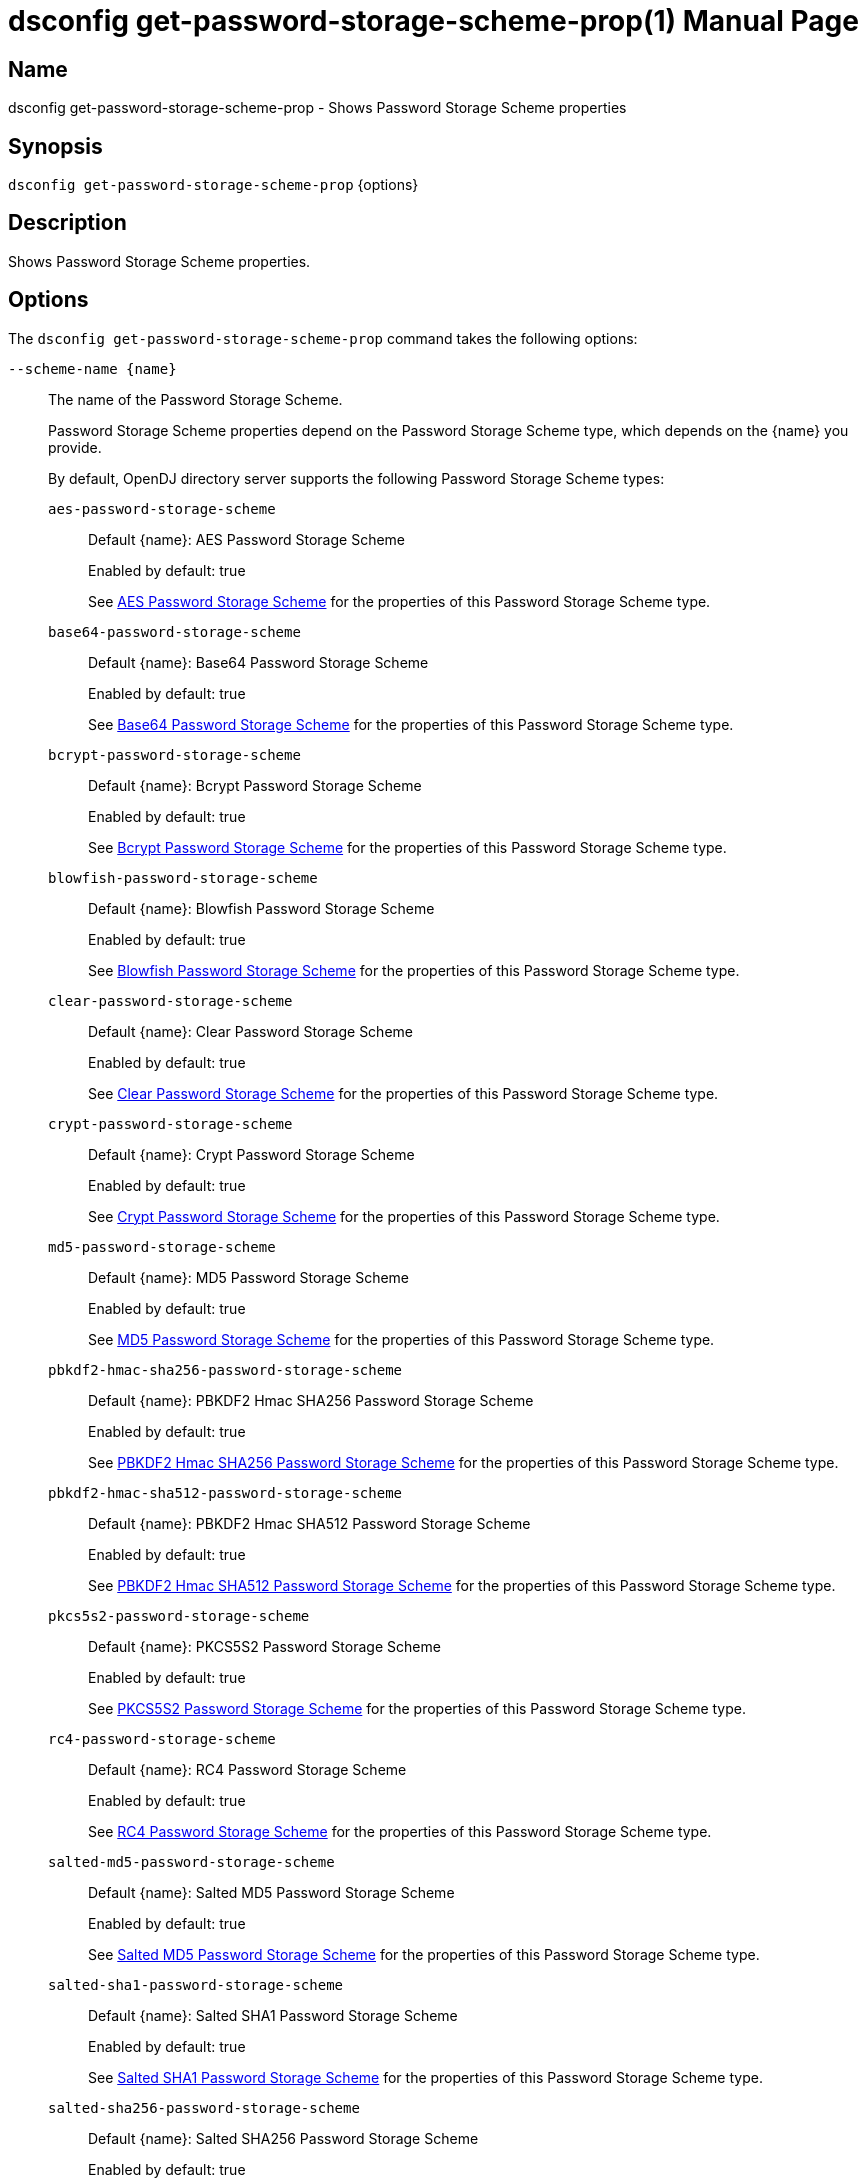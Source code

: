 ////
  The contents of this file are subject to the terms of the Common Development and
  Distribution License (the License). You may not use this file except in compliance with the
  License.

  You can obtain a copy of the License at legal/CDDLv1.0.txt. See the License for the
  specific language governing permission and limitations under the License.

  When distributing Covered Software, include this CDDL Header Notice in each file and include
  the License file at legal/CDDLv1.0.txt. If applicable, add the following below the CDDL
  Header, with the fields enclosed by brackets [] replaced by your own identifying
  information: "Portions Copyright [year] [name of copyright owner]".

  Copyright 2011-2017 ForgeRock AS.
  Portions Copyright 2024-2025 3A Systems LLC.
////

[#dsconfig-get-password-storage-scheme-prop]
= dsconfig get-password-storage-scheme-prop(1)
:doctype: manpage
:manmanual: Directory Server Tools
:mansource: OpenDJ

== Name
dsconfig get-password-storage-scheme-prop - Shows Password Storage Scheme properties

== Synopsis

`dsconfig get-password-storage-scheme-prop` {options}

[#dsconfig-get-password-storage-scheme-prop-description]
== Description

Shows Password Storage Scheme properties.



[#dsconfig-get-password-storage-scheme-prop-options]
== Options

The `dsconfig get-password-storage-scheme-prop` command takes the following options:

--
`--scheme-name {name}`::

The name of the Password Storage Scheme.
+

[open]
====
Password Storage Scheme properties depend on the Password Storage Scheme type, which depends on the {name} you provide.

By default, OpenDJ directory server supports the following Password Storage Scheme types:

`aes-password-storage-scheme`::
+
Default {name}: AES Password Storage Scheme
+
Enabled by default: true
+
See  <<dsconfig-get-password-storage-scheme-prop-aes-password-storage-scheme>> for the properties of this Password Storage Scheme type.
`base64-password-storage-scheme`::
+
Default {name}: Base64 Password Storage Scheme
+
Enabled by default: true
+
See  <<dsconfig-get-password-storage-scheme-prop-base64-password-storage-scheme>> for the properties of this Password Storage Scheme type.
`bcrypt-password-storage-scheme`::
+
Default {name}: Bcrypt Password Storage Scheme
+
Enabled by default: true
+
See  <<dsconfig-get-password-storage-scheme-prop-bcrypt-password-storage-scheme>> for the properties of this Password Storage Scheme type.
`blowfish-password-storage-scheme`::
+
Default {name}: Blowfish Password Storage Scheme
+
Enabled by default: true
+
See  <<dsconfig-get-password-storage-scheme-prop-blowfish-password-storage-scheme>> for the properties of this Password Storage Scheme type.
`clear-password-storage-scheme`::
+
Default {name}: Clear Password Storage Scheme
+
Enabled by default: true
+
See  <<dsconfig-get-password-storage-scheme-prop-clear-password-storage-scheme>> for the properties of this Password Storage Scheme type.
`crypt-password-storage-scheme`::
+
Default {name}: Crypt Password Storage Scheme
+
Enabled by default: true
+
See  <<dsconfig-get-password-storage-scheme-prop-crypt-password-storage-scheme>> for the properties of this Password Storage Scheme type.
`md5-password-storage-scheme`::
+
Default {name}: MD5 Password Storage Scheme
+
Enabled by default: true
+
See  <<dsconfig-get-password-storage-scheme-prop-md5-password-storage-scheme>> for the properties of this Password Storage Scheme type.
`pbkdf2-hmac-sha256-password-storage-scheme`::
+
Default {name}: PBKDF2 Hmac SHA256 Password Storage Scheme
+
Enabled by default: true
+
See  <<dsconfig-get-password-storage-scheme-prop-pbkdf2-hmac-sha256-password-storage-scheme>> for the properties of this Password Storage Scheme type.
`pbkdf2-hmac-sha512-password-storage-scheme`::
+
Default {name}: PBKDF2 Hmac SHA512 Password Storage Scheme
+
Enabled by default: true
+
See  <<dsconfig-get-password-storage-scheme-prop-pbkdf2-hmac-sha512-password-storage-scheme>> for the properties of this Password Storage Scheme type.
`pkcs5s2-password-storage-scheme`::
+
Default {name}: PKCS5S2 Password Storage Scheme
+
Enabled by default: true
+
See  <<dsconfig-get-password-storage-scheme-prop-pkcs5s2-password-storage-scheme>> for the properties of this Password Storage Scheme type.
`rc4-password-storage-scheme`::
+
Default {name}: RC4 Password Storage Scheme
+
Enabled by default: true
+
See  <<dsconfig-get-password-storage-scheme-prop-rc4-password-storage-scheme>> for the properties of this Password Storage Scheme type.
`salted-md5-password-storage-scheme`::
+
Default {name}: Salted MD5 Password Storage Scheme
+
Enabled by default: true
+
See  <<dsconfig-get-password-storage-scheme-prop-salted-md5-password-storage-scheme>> for the properties of this Password Storage Scheme type.
`salted-sha1-password-storage-scheme`::
+
Default {name}: Salted SHA1 Password Storage Scheme
+
Enabled by default: true
+
See  <<dsconfig-get-password-storage-scheme-prop-salted-sha1-password-storage-scheme>> for the properties of this Password Storage Scheme type.
`salted-sha256-password-storage-scheme`::
+
Default {name}: Salted SHA256 Password Storage Scheme
+
Enabled by default: true
+
See  <<dsconfig-get-password-storage-scheme-prop-salted-sha256-password-storage-scheme>> for the properties of this Password Storage Scheme type.
`salted-sha384-password-storage-scheme`::
+
Default {name}: Salted SHA384 Password Storage Scheme
+
Enabled by default: true
+
See  <<dsconfig-get-password-storage-scheme-prop-salted-sha384-password-storage-scheme>> for the properties of this Password Storage Scheme type.
`salted-sha512-password-storage-scheme`::
+
Default {name}: Salted SHA512 Password Storage Scheme
+
Enabled by default: true
+
See  <<dsconfig-get-password-storage-scheme-prop-salted-sha512-password-storage-scheme>> for the properties of this Password Storage Scheme type.
`sha1-password-storage-scheme`::
+
Default {name}: SHA1 Password Storage Scheme
+
Enabled by default: true
+
See  <<dsconfig-get-password-storage-scheme-prop-sha1-password-storage-scheme>> for the properties of this Password Storage Scheme type.
`triple-des-password-storage-scheme`::
+
Default {name}: Triple DES Password Storage Scheme
+
Enabled by default: true
+
See  <<dsconfig-get-password-storage-scheme-prop-triple-des-password-storage-scheme>> for the properties of this Password Storage Scheme type.
====

`--property {property}`::

The name of a property to be displayed.
+

[open]
====
Password Storage Scheme properties depend on the Password Storage Scheme type, which depends on the {property} you provide.

By default, OpenDJ directory server supports the following Password Storage Scheme types:

`aes-password-storage-scheme`::
+
Default {property}: AES Password Storage Scheme
+
Enabled by default: true
+
See  <<dsconfig-get-password-storage-scheme-prop-aes-password-storage-scheme>> for the properties of this Password Storage Scheme type.
`base64-password-storage-scheme`::
+
Default {property}: Base64 Password Storage Scheme
+
Enabled by default: true
+
See  <<dsconfig-get-password-storage-scheme-prop-base64-password-storage-scheme>> for the properties of this Password Storage Scheme type.
`bcrypt-password-storage-scheme`::
+
Default {property}: Bcrypt Password Storage Scheme
+
Enabled by default: true
+
See  <<dsconfig-get-password-storage-scheme-prop-bcrypt-password-storage-scheme>> for the properties of this Password Storage Scheme type.
`blowfish-password-storage-scheme`::
+
Default {property}: Blowfish Password Storage Scheme
+
Enabled by default: true
+
See  <<dsconfig-get-password-storage-scheme-prop-blowfish-password-storage-scheme>> for the properties of this Password Storage Scheme type.
`clear-password-storage-scheme`::
+
Default {property}: Clear Password Storage Scheme
+
Enabled by default: true
+
See  <<dsconfig-get-password-storage-scheme-prop-clear-password-storage-scheme>> for the properties of this Password Storage Scheme type.
`crypt-password-storage-scheme`::
+
Default {property}: Crypt Password Storage Scheme
+
Enabled by default: true
+
See  <<dsconfig-get-password-storage-scheme-prop-crypt-password-storage-scheme>> for the properties of this Password Storage Scheme type.
`md5-password-storage-scheme`::
+
Default {property}: MD5 Password Storage Scheme
+
Enabled by default: true
+
See  <<dsconfig-get-password-storage-scheme-prop-md5-password-storage-scheme>> for the properties of this Password Storage Scheme type.
`pbkdf2-hmac-sha256-password-storage-scheme`::
+
Default {property}: PBKDF2 Hmac SHA256 Password Storage Scheme
+
Enabled by default: true
+
See  <<dsconfig-get-password-storage-scheme-prop-pbkdf2-hmac-sha256-password-storage-scheme>> for the properties of this Password Storage Scheme type.
`pbkdf2-hmac-sha512-password-storage-scheme`::
+
Default {property}: PBKDF2 Hmac SHA512 Password Storage Scheme
+
Enabled by default: true
+
See  <<dsconfig-get-password-storage-scheme-prop-pbkdf2-hmac-sha512-password-storage-scheme>> for the properties of this Password Storage Scheme type.
`pkcs5s2-password-storage-scheme`::
+
Default {property}: PKCS5S2 Password Storage Scheme
+
Enabled by default: true
+
See  <<dsconfig-get-password-storage-scheme-prop-pkcs5s2-password-storage-scheme>> for the properties of this Password Storage Scheme type.
`rc4-password-storage-scheme`::
+
Default {property}: RC4 Password Storage Scheme
+
Enabled by default: true
+
See  <<dsconfig-get-password-storage-scheme-prop-rc4-password-storage-scheme>> for the properties of this Password Storage Scheme type.
`salted-md5-password-storage-scheme`::
+
Default {property}: Salted MD5 Password Storage Scheme
+
Enabled by default: true
+
See  <<dsconfig-get-password-storage-scheme-prop-salted-md5-password-storage-scheme>> for the properties of this Password Storage Scheme type.
`salted-sha1-password-storage-scheme`::
+
Default {property}: Salted SHA1 Password Storage Scheme
+
Enabled by default: true
+
See  <<dsconfig-get-password-storage-scheme-prop-salted-sha1-password-storage-scheme>> for the properties of this Password Storage Scheme type.
`salted-sha256-password-storage-scheme`::
+
Default {property}: Salted SHA256 Password Storage Scheme
+
Enabled by default: true
+
See  <<dsconfig-get-password-storage-scheme-prop-salted-sha256-password-storage-scheme>> for the properties of this Password Storage Scheme type.
`salted-sha384-password-storage-scheme`::
+
Default {property}: Salted SHA384 Password Storage Scheme
+
Enabled by default: true
+
See  <<dsconfig-get-password-storage-scheme-prop-salted-sha384-password-storage-scheme>> for the properties of this Password Storage Scheme type.
`salted-sha512-password-storage-scheme`::
+
Default {property}: Salted SHA512 Password Storage Scheme
+
Enabled by default: true
+
See  <<dsconfig-get-password-storage-scheme-prop-salted-sha512-password-storage-scheme>> for the properties of this Password Storage Scheme type.
`sha1-password-storage-scheme`::
+
Default {property}: SHA1 Password Storage Scheme
+
Enabled by default: true
+
See  <<dsconfig-get-password-storage-scheme-prop-sha1-password-storage-scheme>> for the properties of this Password Storage Scheme type.
`triple-des-password-storage-scheme`::
+
Default {property}: Triple DES Password Storage Scheme
+
Enabled by default: true
+
See  <<dsconfig-get-password-storage-scheme-prop-triple-des-password-storage-scheme>> for the properties of this Password Storage Scheme type.
====

`-E | --record`::

Modifies the display output to show one property value per line.
+

[open]
====
Password Storage Scheme properties depend on the Password Storage Scheme type, which depends on the null you provide.

By default, OpenDJ directory server supports the following Password Storage Scheme types:

`aes-password-storage-scheme`::
+
Default null: AES Password Storage Scheme
+
Enabled by default: true
+
See  <<dsconfig-get-password-storage-scheme-prop-aes-password-storage-scheme>> for the properties of this Password Storage Scheme type.
`base64-password-storage-scheme`::
+
Default null: Base64 Password Storage Scheme
+
Enabled by default: true
+
See  <<dsconfig-get-password-storage-scheme-prop-base64-password-storage-scheme>> for the properties of this Password Storage Scheme type.
`bcrypt-password-storage-scheme`::
+
Default null: Bcrypt Password Storage Scheme
+
Enabled by default: true
+
See  <<dsconfig-get-password-storage-scheme-prop-bcrypt-password-storage-scheme>> for the properties of this Password Storage Scheme type.
`blowfish-password-storage-scheme`::
+
Default null: Blowfish Password Storage Scheme
+
Enabled by default: true
+
See  <<dsconfig-get-password-storage-scheme-prop-blowfish-password-storage-scheme>> for the properties of this Password Storage Scheme type.
`clear-password-storage-scheme`::
+
Default null: Clear Password Storage Scheme
+
Enabled by default: true
+
See  <<dsconfig-get-password-storage-scheme-prop-clear-password-storage-scheme>> for the properties of this Password Storage Scheme type.
`crypt-password-storage-scheme`::
+
Default null: Crypt Password Storage Scheme
+
Enabled by default: true
+
See  <<dsconfig-get-password-storage-scheme-prop-crypt-password-storage-scheme>> for the properties of this Password Storage Scheme type.
`md5-password-storage-scheme`::
+
Default null: MD5 Password Storage Scheme
+
Enabled by default: true
+
See  <<dsconfig-get-password-storage-scheme-prop-md5-password-storage-scheme>> for the properties of this Password Storage Scheme type.
`pbkdf2-hmac-sha256-password-storage-scheme`::
+
Default null: PBKDF2 Hmac SHA256 Password Storage Scheme
+
Enabled by default: true
+
See  <<dsconfig-get-password-storage-scheme-prop-pbkdf2-hmac-sha256-password-storage-scheme>> for the properties of this Password Storage Scheme type.
`pbkdf2-hmac-sha512-password-storage-scheme`::
+
Default null: PBKDF2 Hmac SHA512 Password Storage Scheme
+
Enabled by default: true
+
See  <<dsconfig-get-password-storage-scheme-prop-pbkdf2-hmac-sha512-password-storage-scheme>> for the properties of this Password Storage Scheme type.
`pkcs5s2-password-storage-scheme`::
+
Default null: PKCS5S2 Password Storage Scheme
+
Enabled by default: true
+
See  <<dsconfig-get-password-storage-scheme-prop-pkcs5s2-password-storage-scheme>> for the properties of this Password Storage Scheme type.
`rc4-password-storage-scheme`::
+
Default null: RC4 Password Storage Scheme
+
Enabled by default: true
+
See  <<dsconfig-get-password-storage-scheme-prop-rc4-password-storage-scheme>> for the properties of this Password Storage Scheme type.
`salted-md5-password-storage-scheme`::
+
Default null: Salted MD5 Password Storage Scheme
+
Enabled by default: true
+
See  <<dsconfig-get-password-storage-scheme-prop-salted-md5-password-storage-scheme>> for the properties of this Password Storage Scheme type.
`salted-sha1-password-storage-scheme`::
+
Default null: Salted SHA1 Password Storage Scheme
+
Enabled by default: true
+
See  <<dsconfig-get-password-storage-scheme-prop-salted-sha1-password-storage-scheme>> for the properties of this Password Storage Scheme type.
`salted-sha256-password-storage-scheme`::
+
Default null: Salted SHA256 Password Storage Scheme
+
Enabled by default: true
+
See  <<dsconfig-get-password-storage-scheme-prop-salted-sha256-password-storage-scheme>> for the properties of this Password Storage Scheme type.
`salted-sha384-password-storage-scheme`::
+
Default null: Salted SHA384 Password Storage Scheme
+
Enabled by default: true
+
See  <<dsconfig-get-password-storage-scheme-prop-salted-sha384-password-storage-scheme>> for the properties of this Password Storage Scheme type.
`salted-sha512-password-storage-scheme`::
+
Default null: Salted SHA512 Password Storage Scheme
+
Enabled by default: true
+
See  <<dsconfig-get-password-storage-scheme-prop-salted-sha512-password-storage-scheme>> for the properties of this Password Storage Scheme type.
`sha1-password-storage-scheme`::
+
Default null: SHA1 Password Storage Scheme
+
Enabled by default: true
+
See  <<dsconfig-get-password-storage-scheme-prop-sha1-password-storage-scheme>> for the properties of this Password Storage Scheme type.
`triple-des-password-storage-scheme`::
+
Default null: Triple DES Password Storage Scheme
+
Enabled by default: true
+
See  <<dsconfig-get-password-storage-scheme-prop-triple-des-password-storage-scheme>> for the properties of this Password Storage Scheme type.
====

`-z | --unit-size {unit}`::

Display size data using the specified unit. The value for UNIT can be one of b, kb, mb, gb, or tb (bytes, kilobytes, megabytes, gigabytes, or terabytes).
+

[open]
====
Password Storage Scheme properties depend on the Password Storage Scheme type, which depends on the {unit} you provide.

By default, OpenDJ directory server supports the following Password Storage Scheme types:

`aes-password-storage-scheme`::
+
Default {unit}: AES Password Storage Scheme
+
Enabled by default: true
+
See  <<dsconfig-get-password-storage-scheme-prop-aes-password-storage-scheme>> for the properties of this Password Storage Scheme type.
`base64-password-storage-scheme`::
+
Default {unit}: Base64 Password Storage Scheme
+
Enabled by default: true
+
See  <<dsconfig-get-password-storage-scheme-prop-base64-password-storage-scheme>> for the properties of this Password Storage Scheme type.
`bcrypt-password-storage-scheme`::
+
Default {unit}: Bcrypt Password Storage Scheme
+
Enabled by default: true
+
See  <<dsconfig-get-password-storage-scheme-prop-bcrypt-password-storage-scheme>> for the properties of this Password Storage Scheme type.
`blowfish-password-storage-scheme`::
+
Default {unit}: Blowfish Password Storage Scheme
+
Enabled by default: true
+
See  <<dsconfig-get-password-storage-scheme-prop-blowfish-password-storage-scheme>> for the properties of this Password Storage Scheme type.
`clear-password-storage-scheme`::
+
Default {unit}: Clear Password Storage Scheme
+
Enabled by default: true
+
See  <<dsconfig-get-password-storage-scheme-prop-clear-password-storage-scheme>> for the properties of this Password Storage Scheme type.
`crypt-password-storage-scheme`::
+
Default {unit}: Crypt Password Storage Scheme
+
Enabled by default: true
+
See  <<dsconfig-get-password-storage-scheme-prop-crypt-password-storage-scheme>> for the properties of this Password Storage Scheme type.
`md5-password-storage-scheme`::
+
Default {unit}: MD5 Password Storage Scheme
+
Enabled by default: true
+
See  <<dsconfig-get-password-storage-scheme-prop-md5-password-storage-scheme>> for the properties of this Password Storage Scheme type.
`pbkdf2-hmac-sha256-password-storage-scheme`::
+
Default {unit}: PBKDF2 Hmac SHA256 Password Storage Scheme
+
Enabled by default: true
+
See  <<dsconfig-get-password-storage-scheme-prop-pbkdf2-hmac-sha256-password-storage-scheme>> for the properties of this Password Storage Scheme type.
`pbkdf2-hmac-sha512-password-storage-scheme`::
+
Default {unit}: PBKDF2 Hmac SHA512 Password Storage Scheme
+
Enabled by default: true
+
See  <<dsconfig-get-password-storage-scheme-prop-pbkdf2-hmac-sha512-password-storage-scheme>> for the properties of this Password Storage Scheme type.
`pkcs5s2-password-storage-scheme`::
+
Default {unit}: PKCS5S2 Password Storage Scheme
+
Enabled by default: true
+
See  <<dsconfig-get-password-storage-scheme-prop-pkcs5s2-password-storage-scheme>> for the properties of this Password Storage Scheme type.
`rc4-password-storage-scheme`::
+
Default {unit}: RC4 Password Storage Scheme
+
Enabled by default: true
+
See  <<dsconfig-get-password-storage-scheme-prop-rc4-password-storage-scheme>> for the properties of this Password Storage Scheme type.
`salted-md5-password-storage-scheme`::
+
Default {unit}: Salted MD5 Password Storage Scheme
+
Enabled by default: true
+
See  <<dsconfig-get-password-storage-scheme-prop-salted-md5-password-storage-scheme>> for the properties of this Password Storage Scheme type.
`salted-sha1-password-storage-scheme`::
+
Default {unit}: Salted SHA1 Password Storage Scheme
+
Enabled by default: true
+
See  <<dsconfig-get-password-storage-scheme-prop-salted-sha1-password-storage-scheme>> for the properties of this Password Storage Scheme type.
`salted-sha256-password-storage-scheme`::
+
Default {unit}: Salted SHA256 Password Storage Scheme
+
Enabled by default: true
+
See  <<dsconfig-get-password-storage-scheme-prop-salted-sha256-password-storage-scheme>> for the properties of this Password Storage Scheme type.
`salted-sha384-password-storage-scheme`::
+
Default {unit}: Salted SHA384 Password Storage Scheme
+
Enabled by default: true
+
See  <<dsconfig-get-password-storage-scheme-prop-salted-sha384-password-storage-scheme>> for the properties of this Password Storage Scheme type.
`salted-sha512-password-storage-scheme`::
+
Default {unit}: Salted SHA512 Password Storage Scheme
+
Enabled by default: true
+
See  <<dsconfig-get-password-storage-scheme-prop-salted-sha512-password-storage-scheme>> for the properties of this Password Storage Scheme type.
`sha1-password-storage-scheme`::
+
Default {unit}: SHA1 Password Storage Scheme
+
Enabled by default: true
+
See  <<dsconfig-get-password-storage-scheme-prop-sha1-password-storage-scheme>> for the properties of this Password Storage Scheme type.
`triple-des-password-storage-scheme`::
+
Default {unit}: Triple DES Password Storage Scheme
+
Enabled by default: true
+
See  <<dsconfig-get-password-storage-scheme-prop-triple-des-password-storage-scheme>> for the properties of this Password Storage Scheme type.
====

`-m | --unit-time {unit}`::

Display time data using the specified unit. The value for UNIT can be one of ms, s, m, h, d, or w (milliseconds, seconds, minutes, hours, days, or weeks).
+

[open]
====
Password Storage Scheme properties depend on the Password Storage Scheme type, which depends on the {unit} you provide.

By default, OpenDJ directory server supports the following Password Storage Scheme types:

`aes-password-storage-scheme`::
+
Default {unit}: AES Password Storage Scheme
+
Enabled by default: true
+
See  <<dsconfig-get-password-storage-scheme-prop-aes-password-storage-scheme>> for the properties of this Password Storage Scheme type.
`base64-password-storage-scheme`::
+
Default {unit}: Base64 Password Storage Scheme
+
Enabled by default: true
+
See  <<dsconfig-get-password-storage-scheme-prop-base64-password-storage-scheme>> for the properties of this Password Storage Scheme type.
`bcrypt-password-storage-scheme`::
+
Default {unit}: Bcrypt Password Storage Scheme
+
Enabled by default: true
+
See  <<dsconfig-get-password-storage-scheme-prop-bcrypt-password-storage-scheme>> for the properties of this Password Storage Scheme type.
`blowfish-password-storage-scheme`::
+
Default {unit}: Blowfish Password Storage Scheme
+
Enabled by default: true
+
See  <<dsconfig-get-password-storage-scheme-prop-blowfish-password-storage-scheme>> for the properties of this Password Storage Scheme type.
`clear-password-storage-scheme`::
+
Default {unit}: Clear Password Storage Scheme
+
Enabled by default: true
+
See  <<dsconfig-get-password-storage-scheme-prop-clear-password-storage-scheme>> for the properties of this Password Storage Scheme type.
`crypt-password-storage-scheme`::
+
Default {unit}: Crypt Password Storage Scheme
+
Enabled by default: true
+
See  <<dsconfig-get-password-storage-scheme-prop-crypt-password-storage-scheme>> for the properties of this Password Storage Scheme type.
`md5-password-storage-scheme`::
+
Default {unit}: MD5 Password Storage Scheme
+
Enabled by default: true
+
See  <<dsconfig-get-password-storage-scheme-prop-md5-password-storage-scheme>> for the properties of this Password Storage Scheme type.
`pbkdf2-hmac-sha256-password-storage-scheme`::
+
Default {unit}: PBKDF2 Hmac SHA256 Password Storage Scheme
+
Enabled by default: true
+
See  <<dsconfig-get-password-storage-scheme-prop-pbkdf2-hmac-sha256-password-storage-scheme>> for the properties of this Password Storage Scheme type.
`pbkdf2-hmac-sha512-password-storage-scheme`::
+
Default {unit}: PBKDF2 Hmac SHA512 Password Storage Scheme
+
Enabled by default: true
+
See  <<dsconfig-get-password-storage-scheme-prop-pbkdf2-hmac-sha512-password-storage-scheme>> for the properties of this Password Storage Scheme type.
`pkcs5s2-password-storage-scheme`::
+
Default {unit}: PKCS5S2 Password Storage Scheme
+
Enabled by default: true
+
See  <<dsconfig-get-password-storage-scheme-prop-pkcs5s2-password-storage-scheme>> for the properties of this Password Storage Scheme type.
`rc4-password-storage-scheme`::
+
Default {unit}: RC4 Password Storage Scheme
+
Enabled by default: true
+
See  <<dsconfig-get-password-storage-scheme-prop-rc4-password-storage-scheme>> for the properties of this Password Storage Scheme type.
`salted-md5-password-storage-scheme`::
+
Default {unit}: Salted MD5 Password Storage Scheme
+
Enabled by default: true
+
See  <<dsconfig-get-password-storage-scheme-prop-salted-md5-password-storage-scheme>> for the properties of this Password Storage Scheme type.
`salted-sha1-password-storage-scheme`::
+
Default {unit}: Salted SHA1 Password Storage Scheme
+
Enabled by default: true
+
See  <<dsconfig-get-password-storage-scheme-prop-salted-sha1-password-storage-scheme>> for the properties of this Password Storage Scheme type.
`salted-sha256-password-storage-scheme`::
+
Default {unit}: Salted SHA256 Password Storage Scheme
+
Enabled by default: true
+
See  <<dsconfig-get-password-storage-scheme-prop-salted-sha256-password-storage-scheme>> for the properties of this Password Storage Scheme type.
`salted-sha384-password-storage-scheme`::
+
Default {unit}: Salted SHA384 Password Storage Scheme
+
Enabled by default: true
+
See  <<dsconfig-get-password-storage-scheme-prop-salted-sha384-password-storage-scheme>> for the properties of this Password Storage Scheme type.
`salted-sha512-password-storage-scheme`::
+
Default {unit}: Salted SHA512 Password Storage Scheme
+
Enabled by default: true
+
See  <<dsconfig-get-password-storage-scheme-prop-salted-sha512-password-storage-scheme>> for the properties of this Password Storage Scheme type.
`sha1-password-storage-scheme`::
+
Default {unit}: SHA1 Password Storage Scheme
+
Enabled by default: true
+
See  <<dsconfig-get-password-storage-scheme-prop-sha1-password-storage-scheme>> for the properties of this Password Storage Scheme type.
`triple-des-password-storage-scheme`::
+
Default {unit}: Triple DES Password Storage Scheme
+
Enabled by default: true
+
See  <<dsconfig-get-password-storage-scheme-prop-triple-des-password-storage-scheme>> for the properties of this Password Storage Scheme type.
====

--

[#dsconfig-get-password-storage-scheme-prop-aes-password-storage-scheme]
== AES Password Storage Scheme

Password Storage Schemes of type aes-password-storage-scheme have the following properties:

--


enabled::
[open]
====
Description::
Indicates whether the Password Storage Scheme is enabled for use. 


Default Value::
None


Allowed Values::
true
false


Multi-valued::
No

Required::
Yes

Admin Action Required::
None

Advanced Property::
No

Read-only::
No


====

java-class::
[open]
====
Description::
Specifies the fully-qualified name of the Java class that provides the AES Password Storage Scheme implementation. 


Default Value::
org.opends.server.extensions.AESPasswordStorageScheme


Allowed Values::
A Java class that implements or extends the class(es): org.opends.server.api.PasswordStorageScheme


Multi-valued::
No

Required::
Yes

Admin Action Required::
None

Advanced Property::
Yes (Use --advanced in interactive mode.)

Read-only::
No


====



--

[#dsconfig-get-password-storage-scheme-prop-base64-password-storage-scheme]
== Base64 Password Storage Scheme

Password Storage Schemes of type base64-password-storage-scheme have the following properties:

--


enabled::
[open]
====
Description::
Indicates whether the Password Storage Scheme is enabled for use. 


Default Value::
None


Allowed Values::
true
false


Multi-valued::
No

Required::
Yes

Admin Action Required::
None

Advanced Property::
No

Read-only::
No


====

java-class::
[open]
====
Description::
Specifies the fully-qualified name of the Java class that provides the Base64 Password Storage Scheme implementation. 


Default Value::
org.opends.server.extensions.Base64PasswordStorageScheme


Allowed Values::
A Java class that implements or extends the class(es): org.opends.server.api.PasswordStorageScheme


Multi-valued::
No

Required::
Yes

Admin Action Required::
None

Advanced Property::
Yes (Use --advanced in interactive mode.)

Read-only::
No


====



--

[#dsconfig-get-password-storage-scheme-prop-bcrypt-password-storage-scheme]
== Bcrypt Password Storage Scheme

Password Storage Schemes of type bcrypt-password-storage-scheme have the following properties:

--


bcrypt-cost::
[open]
====
Description::
The cost parameter specifies a key expansion iteration count as a power of two. A default value of 12 (2^12 iterations) is considered in 2016 as a reasonable balance between responsiveness and security for regular users. 


Default Value::
12


Allowed Values::
An integer value. Lower value is 1. Upper value is 30.


Multi-valued::
No

Required::
No

Admin Action Required::
None

Advanced Property::
No

Read-only::
No


====

enabled::
[open]
====
Description::
Indicates whether the Password Storage Scheme is enabled for use. 


Default Value::
None


Allowed Values::
true
false


Multi-valued::
No

Required::
Yes

Admin Action Required::
None

Advanced Property::
No

Read-only::
No


====

java-class::
[open]
====
Description::
Specifies the fully-qualified name of the Java class that provides the Bcrypt Password Storage Scheme implementation. 


Default Value::
org.opends.server.extensions.BcryptPasswordStorageScheme


Allowed Values::
A Java class that implements or extends the class(es): org.opends.server.api.PasswordStorageScheme


Multi-valued::
No

Required::
Yes

Admin Action Required::
None

Advanced Property::
Yes (Use --advanced in interactive mode.)

Read-only::
No


====



--

[#dsconfig-get-password-storage-scheme-prop-blowfish-password-storage-scheme]
== Blowfish Password Storage Scheme

Password Storage Schemes of type blowfish-password-storage-scheme have the following properties:

--


enabled::
[open]
====
Description::
Indicates whether the Password Storage Scheme is enabled for use. 


Default Value::
None


Allowed Values::
true
false


Multi-valued::
No

Required::
Yes

Admin Action Required::
None

Advanced Property::
No

Read-only::
No


====

java-class::
[open]
====
Description::
Specifies the fully-qualified name of the Java class that provides the Blowfish Password Storage Scheme implementation. 


Default Value::
org.opends.server.extensions.BlowfishPasswordStorageScheme


Allowed Values::
A Java class that implements or extends the class(es): org.opends.server.api.PasswordStorageScheme


Multi-valued::
No

Required::
Yes

Admin Action Required::
None

Advanced Property::
Yes (Use --advanced in interactive mode.)

Read-only::
No


====



--

[#dsconfig-get-password-storage-scheme-prop-clear-password-storage-scheme]
== Clear Password Storage Scheme

Password Storage Schemes of type clear-password-storage-scheme have the following properties:

--


enabled::
[open]
====
Description::
Indicates whether the Password Storage Scheme is enabled for use. 


Default Value::
None


Allowed Values::
true
false


Multi-valued::
No

Required::
Yes

Admin Action Required::
None

Advanced Property::
No

Read-only::
No


====

java-class::
[open]
====
Description::
Specifies the fully-qualified name of the Java class that provides the Clear Password Storage Scheme implementation. 


Default Value::
org.opends.server.extensions.ClearPasswordStorageScheme


Allowed Values::
A Java class that implements or extends the class(es): org.opends.server.api.PasswordStorageScheme


Multi-valued::
No

Required::
Yes

Admin Action Required::
None

Advanced Property::
Yes (Use --advanced in interactive mode.)

Read-only::
No


====



--

[#dsconfig-get-password-storage-scheme-prop-crypt-password-storage-scheme]
== Crypt Password Storage Scheme

Password Storage Schemes of type crypt-password-storage-scheme have the following properties:

--


crypt-password-storage-encryption-algorithm::
[open]
====
Description::
Specifies the algorithm to use to encrypt new passwords. Select the crypt algorithm to use to encrypt new passwords. The value can either be &quot;unix&quot;, which means the password is encrypted with the weak Unix crypt algorithm, or &quot;md5&quot; which means the password is encrypted with the BSD MD5 algorithm and has a $1$ prefix, or &quot;sha256&quot; which means the password is encrypted with the SHA256 algorithm and has a $5$ prefix, or &quot;sha512&quot; which means the password is encrypted with the SHA512 algorithm and has a $6$ prefix.


Default Value::
unix


Allowed Values::


md5::
New passwords are encrypted with the BSD MD5 algorithm.

sha256::
New passwords are encrypted with the Unix crypt SHA256 algorithm.

sha512::
New passwords are encrypted with the Unix crypt SHA512 algorithm.

unix::
New passwords are encrypted with the Unix crypt algorithm. Passwords are truncated at 8 characters and the top bit of each character is ignored.



Multi-valued::
No

Required::
Yes

Admin Action Required::
None

Advanced Property::
No

Read-only::
No


====

enabled::
[open]
====
Description::
Indicates whether the Password Storage Scheme is enabled for use. 


Default Value::
None


Allowed Values::
true
false


Multi-valued::
No

Required::
Yes

Admin Action Required::
None

Advanced Property::
No

Read-only::
No


====

java-class::
[open]
====
Description::
Specifies the fully-qualified name of the Java class that provides the Crypt Password Storage Scheme implementation. 


Default Value::
org.opends.server.extensions.CryptPasswordStorageScheme


Allowed Values::
A Java class that implements or extends the class(es): org.opends.server.api.PasswordStorageScheme


Multi-valued::
No

Required::
Yes

Admin Action Required::
None

Advanced Property::
Yes (Use --advanced in interactive mode.)

Read-only::
No


====



--

[#dsconfig-get-password-storage-scheme-prop-md5-password-storage-scheme]
== MD5 Password Storage Scheme

Password Storage Schemes of type md5-password-storage-scheme have the following properties:

--


enabled::
[open]
====
Description::
Indicates whether the Password Storage Scheme is enabled for use. 


Default Value::
None


Allowed Values::
true
false


Multi-valued::
No

Required::
Yes

Admin Action Required::
None

Advanced Property::
No

Read-only::
No


====

java-class::
[open]
====
Description::
Specifies the fully-qualified name of the Java class that provides the MD5 Password Storage Scheme implementation. 


Default Value::
org.opends.server.extensions.MD5PasswordStorageScheme


Allowed Values::
A Java class that implements or extends the class(es): org.opends.server.api.PasswordStorageScheme


Multi-valued::
No

Required::
Yes

Admin Action Required::
None

Advanced Property::
Yes (Use --advanced in interactive mode.)

Read-only::
No


====



--

[#dsconfig-get-password-storage-scheme-prop-pbkdf2-hmac-sha256-password-storage-scheme]
== PBKDF2 Hmac SHA256 Password Storage Scheme

Password Storage Schemes of type pbkdf2-hmac-sha256-password-storage-scheme have the following properties:

--


enabled::
[open]
====
Description::
Indicates whether the Password Storage Scheme is enabled for use. 


Default Value::
None


Allowed Values::
true
false


Multi-valued::
No

Required::
Yes

Admin Action Required::
None

Advanced Property::
No

Read-only::
No


====

java-class::
[open]
====
Description::
Specifies the fully-qualified name of the Java class that provides the PBKDF2 Hmac SHA256 Password Storage Scheme implementation. 


Default Value::
org.opends.server.extensions.PBKDF2HmacSHA256PasswordStorageScheme


Allowed Values::
A Java class that implements or extends the class(es): org.opends.server.api.PasswordStorageScheme


Multi-valued::
No

Required::
Yes

Admin Action Required::
None

Advanced Property::
Yes (Use --advanced in interactive mode.)

Read-only::
No


====

pbkdf2-iterations::
[open]
====
Description::
The number of algorithm iterations to make. NIST recommends at least 1000. 


Default Value::
10000


Allowed Values::
An integer value. Lower value is 1.


Multi-valued::
No

Required::
No

Admin Action Required::
None

Advanced Property::
No

Read-only::
No


====



--

[#dsconfig-get-password-storage-scheme-prop-pbkdf2-hmac-sha512-password-storage-scheme]
== PBKDF2 Hmac SHA512 Password Storage Scheme

Password Storage Schemes of type pbkdf2-hmac-sha512-password-storage-scheme have the following properties:

--


enabled::
[open]
====
Description::
Indicates whether the Password Storage Scheme is enabled for use. 


Default Value::
None


Allowed Values::
true
false


Multi-valued::
No

Required::
Yes

Admin Action Required::
None

Advanced Property::
No

Read-only::
No


====

java-class::
[open]
====
Description::
Specifies the fully-qualified name of the Java class that provides the PBKDF2 Hmac SHA512 Password Storage Scheme implementation. 


Default Value::
org.opends.server.extensions.PBKDF2HmacSHA512PasswordStorageScheme


Allowed Values::
A Java class that implements or extends the class(es): org.opends.server.api.PasswordStorageScheme


Multi-valued::
No

Required::
Yes

Admin Action Required::
None

Advanced Property::
Yes (Use --advanced in interactive mode.)

Read-only::
No


====

pbkdf2-iterations::
[open]
====
Description::
The number of algorithm iterations to make. NIST recommends at least 1000. 


Default Value::
10000


Allowed Values::
An integer value. Lower value is 1.


Multi-valued::
No

Required::
No

Admin Action Required::
None

Advanced Property::
No

Read-only::
No


====



--

[#dsconfig-get-password-storage-scheme-prop-pkcs5s2-password-storage-scheme]
== PKCS5S2 Password Storage Scheme

Password Storage Schemes of type pkcs5s2-password-storage-scheme have the following properties:

--


enabled::
[open]
====
Description::
Indicates whether the Password Storage Scheme is enabled for use. 


Default Value::
None


Allowed Values::
true
false


Multi-valued::
No

Required::
Yes

Admin Action Required::
None

Advanced Property::
No

Read-only::
No


====

java-class::
[open]
====
Description::
Specifies the fully-qualified name of the Java class that provides the PKCS5S2 Password Storage Scheme implementation. 


Default Value::
org.opends.server.extensions.PKCS5S2PasswordStorageScheme


Allowed Values::
A Java class that implements or extends the class(es): org.opends.server.api.PasswordStorageScheme


Multi-valued::
No

Required::
Yes

Admin Action Required::
None

Advanced Property::
Yes (Use --advanced in interactive mode.)

Read-only::
No


====



--

[#dsconfig-get-password-storage-scheme-prop-rc4-password-storage-scheme]
== RC4 Password Storage Scheme

Password Storage Schemes of type rc4-password-storage-scheme have the following properties:

--


enabled::
[open]
====
Description::
Indicates whether the Password Storage Scheme is enabled for use. 


Default Value::
None


Allowed Values::
true
false


Multi-valued::
No

Required::
Yes

Admin Action Required::
None

Advanced Property::
No

Read-only::
No


====

java-class::
[open]
====
Description::
Specifies the fully-qualified name of the Java class that provides the RC4 Password Storage Scheme implementation. 


Default Value::
org.opends.server.extensions.RC4PasswordStorageScheme


Allowed Values::
A Java class that implements or extends the class(es): org.opends.server.api.PasswordStorageScheme


Multi-valued::
No

Required::
Yes

Admin Action Required::
None

Advanced Property::
Yes (Use --advanced in interactive mode.)

Read-only::
No


====



--

[#dsconfig-get-password-storage-scheme-prop-salted-md5-password-storage-scheme]
== Salted MD5 Password Storage Scheme

Password Storage Schemes of type salted-md5-password-storage-scheme have the following properties:

--


enabled::
[open]
====
Description::
Indicates whether the Password Storage Scheme is enabled for use. 


Default Value::
None


Allowed Values::
true
false


Multi-valued::
No

Required::
Yes

Admin Action Required::
None

Advanced Property::
No

Read-only::
No


====

java-class::
[open]
====
Description::
Specifies the fully-qualified name of the Java class that provides the Salted MD5 Password Storage Scheme implementation. 


Default Value::
org.opends.server.extensions.SaltedMD5PasswordStorageScheme


Allowed Values::
A Java class that implements or extends the class(es): org.opends.server.api.PasswordStorageScheme


Multi-valued::
No

Required::
Yes

Admin Action Required::
None

Advanced Property::
Yes (Use --advanced in interactive mode.)

Read-only::
No


====



--

[#dsconfig-get-password-storage-scheme-prop-salted-sha1-password-storage-scheme]
== Salted SHA1 Password Storage Scheme

Password Storage Schemes of type salted-sha1-password-storage-scheme have the following properties:

--


enabled::
[open]
====
Description::
Indicates whether the Password Storage Scheme is enabled for use. 


Default Value::
None


Allowed Values::
true
false


Multi-valued::
No

Required::
Yes

Admin Action Required::
None

Advanced Property::
No

Read-only::
No


====

java-class::
[open]
====
Description::
Specifies the fully-qualified name of the Java class that provides the Salted SHA1 Password Storage Scheme implementation. 


Default Value::
org.opends.server.extensions.SaltedSHA1PasswordStorageScheme


Allowed Values::
A Java class that implements or extends the class(es): org.opends.server.api.PasswordStorageScheme


Multi-valued::
No

Required::
Yes

Admin Action Required::
None

Advanced Property::
Yes (Use --advanced in interactive mode.)

Read-only::
No


====



--

[#dsconfig-get-password-storage-scheme-prop-salted-sha256-password-storage-scheme]
== Salted SHA256 Password Storage Scheme

Password Storage Schemes of type salted-sha256-password-storage-scheme have the following properties:

--


enabled::
[open]
====
Description::
Indicates whether the Password Storage Scheme is enabled for use. 


Default Value::
None


Allowed Values::
true
false


Multi-valued::
No

Required::
Yes

Admin Action Required::
None

Advanced Property::
No

Read-only::
No


====

java-class::
[open]
====
Description::
Specifies the fully-qualified name of the Java class that provides the Salted SHA256 Password Storage Scheme implementation. 


Default Value::
org.opends.server.extensions.SaltedSHA256PasswordStorageScheme


Allowed Values::
A Java class that implements or extends the class(es): org.opends.server.api.PasswordStorageScheme


Multi-valued::
No

Required::
Yes

Admin Action Required::
None

Advanced Property::
Yes (Use --advanced in interactive mode.)

Read-only::
No


====



--

[#dsconfig-get-password-storage-scheme-prop-salted-sha384-password-storage-scheme]
== Salted SHA384 Password Storage Scheme

Password Storage Schemes of type salted-sha384-password-storage-scheme have the following properties:

--


enabled::
[open]
====
Description::
Indicates whether the Password Storage Scheme is enabled for use. 


Default Value::
None


Allowed Values::
true
false


Multi-valued::
No

Required::
Yes

Admin Action Required::
None

Advanced Property::
No

Read-only::
No


====

java-class::
[open]
====
Description::
Specifies the fully-qualified name of the Java class that provides the Salted SHA384 Password Storage Scheme implementation. 


Default Value::
org.opends.server.extensions.SaltedSHA384PasswordStorageScheme


Allowed Values::
A Java class that implements or extends the class(es): org.opends.server.api.PasswordStorageScheme


Multi-valued::
No

Required::
Yes

Admin Action Required::
None

Advanced Property::
Yes (Use --advanced in interactive mode.)

Read-only::
No


====



--

[#dsconfig-get-password-storage-scheme-prop-salted-sha512-password-storage-scheme]
== Salted SHA512 Password Storage Scheme

Password Storage Schemes of type salted-sha512-password-storage-scheme have the following properties:

--


enabled::
[open]
====
Description::
Indicates whether the Password Storage Scheme is enabled for use. 


Default Value::
None


Allowed Values::
true
false


Multi-valued::
No

Required::
Yes

Admin Action Required::
None

Advanced Property::
No

Read-only::
No


====

java-class::
[open]
====
Description::
Specifies the fully-qualified name of the Java class that provides the Salted SHA512 Password Storage Scheme implementation. 


Default Value::
org.opends.server.extensions.SaltedSHA512PasswordStorageScheme


Allowed Values::
A Java class that implements or extends the class(es): org.opends.server.api.PasswordStorageScheme


Multi-valued::
No

Required::
Yes

Admin Action Required::
None

Advanced Property::
Yes (Use --advanced in interactive mode.)

Read-only::
No


====



--

[#dsconfig-get-password-storage-scheme-prop-sha1-password-storage-scheme]
== SHA1 Password Storage Scheme

Password Storage Schemes of type sha1-password-storage-scheme have the following properties:

--


enabled::
[open]
====
Description::
Indicates whether the Password Storage Scheme is enabled for use. 


Default Value::
None


Allowed Values::
true
false


Multi-valued::
No

Required::
Yes

Admin Action Required::
None

Advanced Property::
No

Read-only::
No


====

java-class::
[open]
====
Description::
Specifies the fully-qualified name of the Java class that provides the SHA1 Password Storage Scheme implementation. 


Default Value::
org.opends.server.extensions.SHA1PasswordStorageScheme


Allowed Values::
A Java class that implements or extends the class(es): org.opends.server.api.PasswordStorageScheme


Multi-valued::
No

Required::
Yes

Admin Action Required::
None

Advanced Property::
Yes (Use --advanced in interactive mode.)

Read-only::
No


====



--

[#dsconfig-get-password-storage-scheme-prop-triple-des-password-storage-scheme]
== Triple DES Password Storage Scheme

Password Storage Schemes of type triple-des-password-storage-scheme have the following properties:

--


enabled::
[open]
====
Description::
Indicates whether the Password Storage Scheme is enabled for use. 


Default Value::
None


Allowed Values::
true
false


Multi-valued::
No

Required::
Yes

Admin Action Required::
None

Advanced Property::
No

Read-only::
No


====

java-class::
[open]
====
Description::
Specifies the fully-qualified name of the Java class that provides the Triple DES Password Storage Scheme implementation. 


Default Value::
org.opends.server.extensions.TripleDESPasswordStorageScheme


Allowed Values::
A Java class that implements or extends the class(es): org.opends.server.api.PasswordStorageScheme


Multi-valued::
No

Required::
Yes

Admin Action Required::
None

Advanced Property::
Yes (Use --advanced in interactive mode.)

Read-only::
No


====



--

